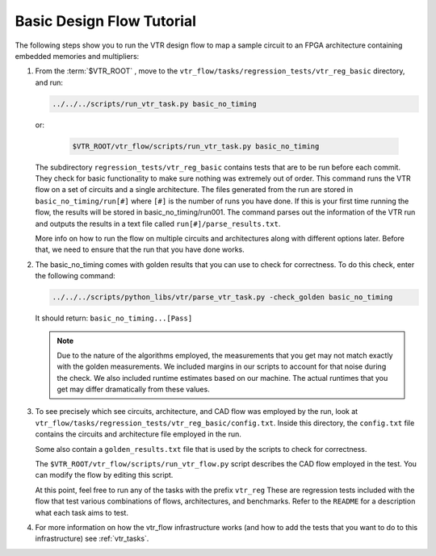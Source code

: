 .. _basic_design_flow_tutorial:

Basic Design Flow Tutorial
==========================

The following steps show you to run the VTR design flow to map a sample circuit to an FPGA architecture containing embedded memories and multipliers:

#.  From the :term:`$VTR_ROOT`  , move to the ``vtr_flow/tasks/regression_tests/vtr_reg_basic`` directory, and run:

    .. code-block:: shell
    
        ../../../scripts/run_vtr_task.py basic_no_timing
        
    or:
 
     .. code-block:: shell

        $VTR_ROOT/vtr_flow/scripts/run_vtr_task.py basic_no_timing 
        
    The subdirectory ``regression_tests/vtr_reg_basic`` contains tests that are to be run before each commit. They check for basic functionality to make sure nothing was extremely out of order. This command runs the VTR flow on a set of circuits and a single architecture. 
    The files generated from the run are stored in ``basic_no_timing/run[#]`` where ``[#]`` is the number of runs you have done.
    If this is your first time running the flow, the results will be stored in basic_no_timing/run001. The command parses out the information of the VTR run and outputs the results in a text file called ``run[#]/parse_results.txt``.

    More info on how to run the flow on multiple circuits and architectures along with different options later.
    Before that, we need to ensure that the run that you have done works.

#.  The basic_no_timing comes with golden results that you can use to check for correctness.
    To do this check, enter the following command:

    .. code-block:: shell

        ../../../scripts/python_libs/vtr/parse_vtr_task.py -check_golden basic_no_timing

    It should return: ``basic_no_timing...[Pass]``

    .. note::

        Due to the nature of the algorithms employed, the measurements that you get may not match exactly with the golden measurements.
        We included margins in our scripts to account for that noise during the check.
        We also included runtime estimates based on our machine.
        The actual runtimes that you get may differ dramatically from these values.

#.  To see precisely which see circuits, architecture, and CAD flow was employed by the run, look at ``vtr_flow/tasks/regression_tests/vtr_reg_basic/config.txt``.
    Inside this directory, the ``config.txt`` file contains the circuits and architecture file employed in the run.

    Some also contain a ``golden_results.txt`` file that is used by the scripts to check for correctness.

    The ``$VTR_ROOT/vtr_flow/scripts/run_vtr_flow.py`` script describes the CAD flow employed in the test.
    You can modify the flow by editing this script.

    At this point, feel free to run any of the tasks with the prefix ``vtr_reg`` 
    These are regression tests included with the flow that test various combinations of flows, architectures, and benchmarks.         Refer to the ``README`` for a description what each task aims to test. 

#.  For more information on how the vtr_flow infrastructure works (and how to add the tests that you want to do to this infrastructure) see :ref:`vtr_tasks`.
